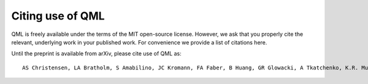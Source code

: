 Citing use of QML
-----------------

QML is freely available under the terms of the MIT open-source license.
However, we ask that you properly cite the relevant, underlying work in your published work.
For convenience we provide a list of citations here.

Until the preprint is available from arXiv, please cite use of QML as:

::

    AS Christensen, LA Bratholm, S Amabilino, JC Kromann, FA Faber, B Huang, GR Glowacki, A Tkatchenko, K.R. Muller, OA von Lilienfeld (2018) "QML: A Python Toolkit for Quantum Machine Learning" https://github.com/qmlcode/qml


